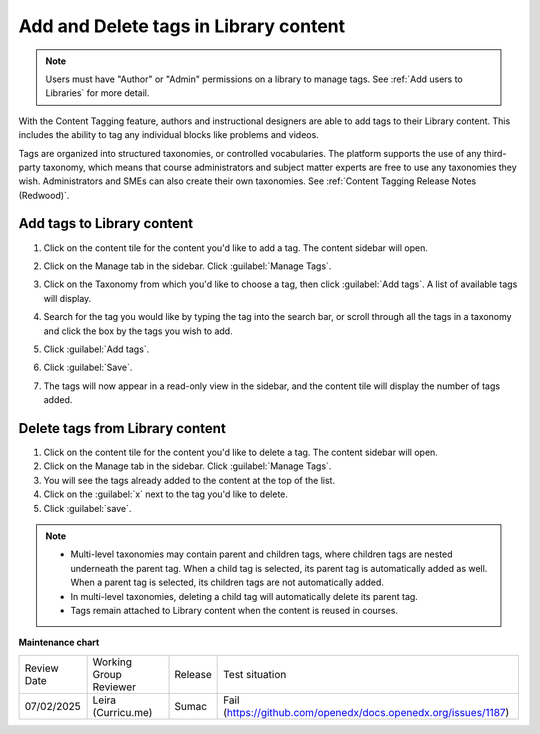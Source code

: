 .. _Add and Delete tags in Library content:

Add and Delete tags in Library content
######################################

.. tags:: educator, how-to

.. note::

   Users must have "Author" or "Admin" permissions on a library to manage tags.
   See :ref:`Add users to Libraries` for more detail.

With the Content Tagging feature, authors and instructional designers are able
to add tags to their Library content. This includes the ability to tag any
individual blocks like problems and videos.

Tags are organized into structured taxonomies, or controlled vocabularies. The
platform supports the use of any third-party taxonomy, which means that course
administrators and subject matter experts are free to use any taxonomies they
wish. Administrators and SMEs can also create their own taxonomies. See
:ref:`Content Tagging Release Notes (Redwood)`.

.. _Add tags to Library content:

Add tags to Library content
***************************


#. Click on the content tile for the content you'd like to add a tag. The
   content sidebar will open.

#. Click on the Manage tab in the sidebar. Click :guilabel:`Manage Tags`.

#. Click on the Taxonomy from which you'd like to choose a tag, then click
   :guilabel:`Add tags`. A list of available tags will display.

   ..  image:: /_images/educator_how_tos/library_content_available_tags.png
	    :alt: A dropdown that displays the available tags for this component.

#. Search for the tag you would like by typing the tag into the search bar, or
   scroll through all the tags in a taxonomy and click the box by the tags you
   wish to add.

#. Click :guilabel:`Add tags`.

#. Click :guilabel:`Save`.

#. The tags will now appear in a read-only view in the sidebar, and the content
   tile will display the number of tags added.

   ..  image:: /_images/educator_how_tos/library_content_tag_display.png
	    :alt: A screenshot showing the sidebar view that shows tags for this library component.

Delete tags from Library content
********************************

#. Click on the content tile for the content you'd like to delete a tag. The
   content sidebar will open.

#. Click on the Manage tab in the sidebar. Click :guilabel:`Manage Tags`.

#. You will see the tags already added to the content at the top of the list.

#. Click on the :guilabel:`x` next to the tag you'd like to delete.

#. Click :guilabel:`save`.


.. note::

   * Multi-level taxonomies may contain parent and children tags, where children tags are nested underneath the parent tag. When a child tag is selected, its parent tag is automatically added as well. When a parent tag is selected, its children tags are not automatically added.
   * In multi-level taxonomies, deleting a child tag will automatically delete its parent tag.
   * Tags remain attached to Library content when the content is reused in courses.


.. seealso::

    :ref:`Navigate the Library Homepage`

    :ref:`Build a Collection in a Library`

**Maintenance chart**

+--------------+-------------------------------+----------------+---------------------------------------------------------------+
| Review Date  | Working Group Reviewer        |   Release      |Test situation                                                 |
+--------------+-------------------------------+----------------+---------------------------------------------------------------+
| 07/02/2025   | Leira (Curricu.me)            | Sumac          | Fail (https://github.com/openedx/docs.openedx.org/issues/1187)|
+--------------+-------------------------------+----------------+---------------------------------------------------------------+
